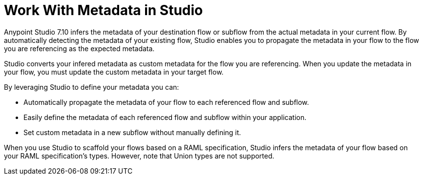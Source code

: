 = Work With Metadata in Studio

Anypoint Studio 7.10 infers the metadata of your destination flow or subflow from the actual metadata in your current flow. By automatically detecting the metadata of your existing flow, Studio enables you to propagate the metadata in your flow to the flow you are referencing as the expected metadata.

Studio converts your infered metadata as custom metadata for the flow you are referencing. When you update the metadata in your flow, you must update the custom metadata in your target flow.

By leveraging Studio to define your metadata you can:

* Automatically propagate the metadata of your flow to each referenced flow and subflow.
* Easily define the metadata of each referenced flow and subflow within your application.
* Set custom metadata in a new subflow without manually defining it.

When you use Studio to scaffold your flows based on a RAML specification, Studio infers the metadata of your flow based on your RAML specification's types. However, note that Union types are not supported.
